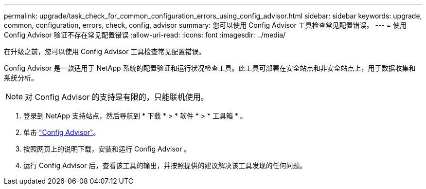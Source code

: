 ---
permalink: upgrade/task_check_for_common_configuration_errors_using_config_advisor.html 
sidebar: sidebar 
keywords: upgrade, common, configuration, errors, check, config, advisor 
summary: 您可以使用 Config Advisor 工具检查常见配置错误。 
---
= 使用 Config Advisor 验证不存在常见配置错误
:allow-uri-read: 
:icons: font
:imagesdir: ../media/


[role="lead"]
在升级之前，您可以使用 Config Advisor 工具检查常见配置错误。

Config Advisor 是一款适用于 NetApp 系统的配置验证和运行状况检查工具。此工具可部署在安全站点和非安全站点上，用于数据收集和系统分析。


NOTE: 对 Config Advisor 的支持是有限的，只能联机使用。

. 登录到 NetApp 支持站点，然后导航到 * 下载 * > * 软件 * > * 工具箱 * 。
. 单击 https://mysupport.netapp.com/site/tools/tool-eula/activeiq-configadvisor["Config Advisor"]。
. 按照网页上的说明下载，安装和运行 Config Advisor 。
. 运行 Config Advisor 后，查看该工具的输出，并按照提供的建议解决该工具发现的任何问题。

